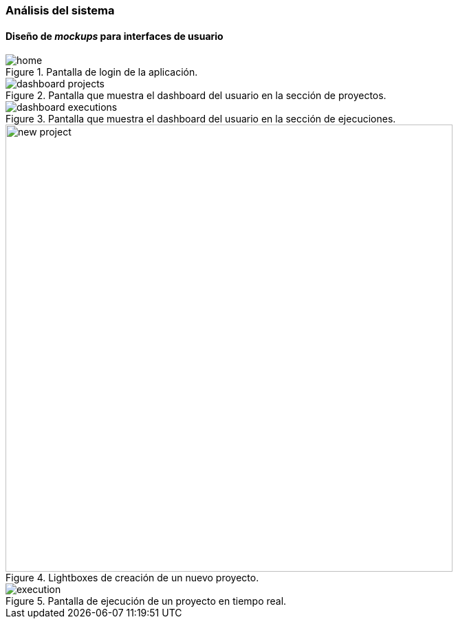 === Análisis del sistema

==== Diseño de _mockups_ para interfaces de usuario

.Pantalla de login de la aplicación.
image::application/mockup/home.png[align="center"]

.Pantalla que muestra el dashboard del usuario en la sección de proyectos.
image::application/mockup/dashboard-projects.png[align="center"]

.Pantalla que muestra el dashboard del usuario en la sección de ejecuciones.
image::application/mockup/dashboard-executions.png[align="center"]

.Lightboxes de creación de un nuevo proyecto.
image::application/mockup/new-project.png[height="650px",align="center"]

.Pantalla de ejecución de un proyecto en tiempo real.
image::application/mockup/execution.png[align="center"]

